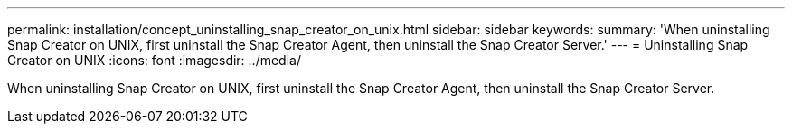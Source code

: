 ---
permalink: installation/concept_uninstalling_snap_creator_on_unix.html
sidebar: sidebar
keywords: 
summary: 'When uninstalling Snap Creator on UNIX, first uninstall the Snap Creator Agent, then uninstall the Snap Creator Server.'
---
= Uninstalling Snap Creator on UNIX
:icons: font
:imagesdir: ../media/

[.lead]
When uninstalling Snap Creator on UNIX, first uninstall the Snap Creator Agent, then uninstall the Snap Creator Server.
